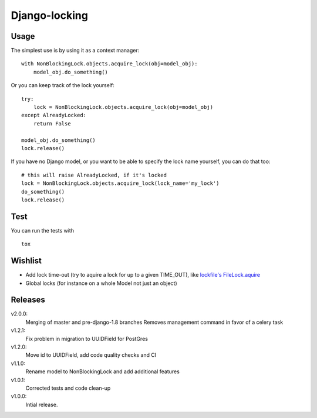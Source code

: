 Django-locking
==============

.. image:: https://coveralls.io/repos/github/vikingco/django-db-locking/badge.svg?branch=master
    :target: https://coveralls.io/github/vikingco/django-db-locking?branch=master
.. image:: https://travis-ci.org/vikingco/django-db-locking.svg?branch=master
    :target: https://travis-ci.org/vikingco/django-db-locking

Usage
-----
The simplest use is by using it as a context manager:

::

    with NonBlockingLock.objects.acquire_lock(obj=model_obj):
        model_obj.do_something()

Or you can keep track of the lock yourself:

::

    try:
        lock = NonBlockingLock.objects.acquire_lock(obj=model_obj)
    except AlreadyLocked:
        return False

    model_obj.do_something()
    lock.release()

If you have no Django model, or you want to be able to specify the lock name
yourself, you can do that too::

    # this will raise AlreadyLocked, if it's locked
    lock = NonBlockingLock.objects.acquire_lock(lock_name='my_lock')
    do_something()
    lock.release()

Test
-----
You can run the tests with
::

    tox

Wishlist
--------
- Add lock time-out (try to aquire a lock for up to a given TIME_OUT), like
  `lockfile's <http://packages.python.org/lockfile/>`_ `FileLock.aquire
  <http://packages.python.org/lockfile/lockfile.html#lockfile.FileLock.acquire>`_
- Global locks (for instance on a whole Model not just an object)

Releases
--------
v2.0.0:
  Merging of master and pre-django-1.8 branches
  Removes management command in favor of a celery task
v1.2.1:
  Fix problem in migration to UUIDField for PostGres
v1.2.0:
  Move id to UUIDField, add code quality checks and CI
v1.1.0:
  Rename model to NonBlockingLock and add additional features
v1.0.1:
  Corrected tests and code clean-up
v1.0.0:
  Intial release.
